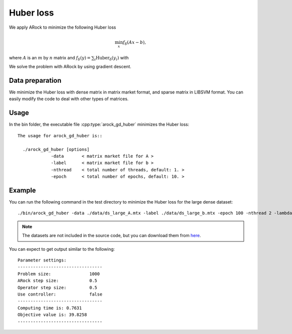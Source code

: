 Huber loss
======================
We apply ARock to minimize the following Huber loss

.. math::
   \min_x f_\delta(Ax-b),

where :math:`A` is an :math:`m` by :math:`n` matrix and :math:`f_\delta(y)=\sum_i\text{Huber}_\delta(y_i)` with

.. math::
   :nowrap:

   \begin{equation}
   \text{Huber}_\delta(v)=\left\{\begin{array}{ll}
   \frac{1}{2}v^2,&|v|\leq\delta,\\
   \delta(|v|-\frac{1}{2}\delta),&\text{otherwise}.
   \end{array}\right.
   \end{equation}
   
We solve the problem with ARock by using gradient descent.


Data preparation
-----------------
We minimize the Huber loss with dense matrix in matrix market format, and sparse matrix in LIBSVM format. You can easily modify the code to deal with other types of matrices. 



Usage
---------
In the bin folder, the executable file :cpp:type:`arock_gd_huber` minimizes the Huber loss::

  The usage for arock_gd_huber is::

    ./arock_gd_huber [options] 
               -data       < matrix market file for A >
               -label      < matrix market file for b > 
               -nthread    < total number of threads, default: 1. > 
               -epoch      < total number of epochs, default: 10. > 
  
Example
-----------

You can run the following command in the test directory to minimize the Huber loss for the large dense dataset::

  ./bin/arock_gd_huber -data ./data/ds_large_A.mtx -label ./data/ds_large_b.mtx -epoch 100 -nthread 2 -lambda 1.

.. note::

   The datasets are not included in the source code, but you can download them from `here <https://www.dropbox.com/sh/neqh6ege48hut2x/AACv02EH19XN-N7DXADV2NrIa?dl=0>`_.
  
You can expect to get output similar to the following::

  Parameter settings:
  ---------------------------------
  Problem size:               1000
  ARock step size:            0.5
  Operator step size:         0.5
  Use controller:             false
  ---------------------------------
  Computing time is: 0.7631
  Objective value is: 39.8258
  ---------------------------------

